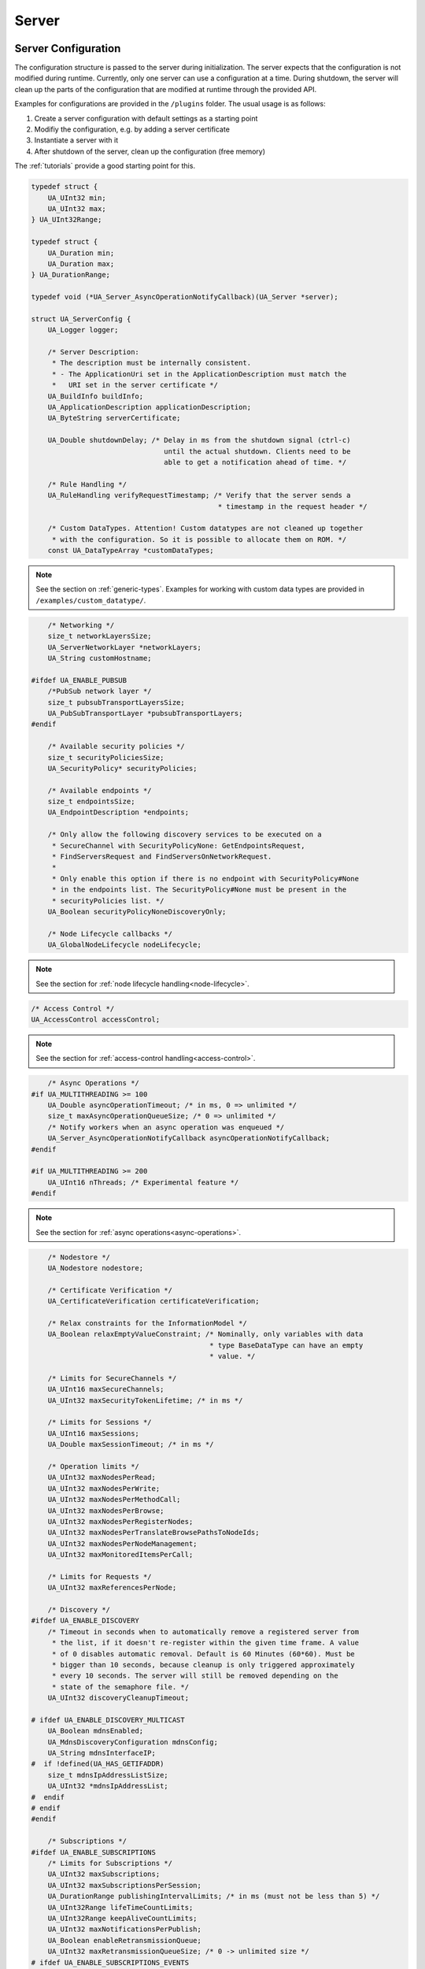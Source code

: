 .. _server:

Server
======

.. _server-configuration:

Server Configuration
--------------------

The configuration structure is passed to the server during initialization.
The server expects that the configuration is not modified during runtime.
Currently, only one server can use a configuration at a time. During
shutdown, the server will clean up the parts of the configuration that are
modified at runtime through the provided API.

Examples for configurations are provided in the ``/plugins`` folder.
The usual usage is as follows:

1. Create a server configuration with default settings as a starting point
2. Modifiy the configuration, e.g. by adding a server certificate
3. Instantiate a server with it
4. After shutdown of the server, clean up the configuration (free memory)

The :ref:`tutorials` provide a good starting point for this.

.. code-block:: c

   
   typedef struct {
       UA_UInt32 min;
       UA_UInt32 max;
   } UA_UInt32Range;
   
   typedef struct {
       UA_Duration min;
       UA_Duration max;
   } UA_DurationRange;
   
   typedef void (*UA_Server_AsyncOperationNotifyCallback)(UA_Server *server);
   
   struct UA_ServerConfig {
       UA_Logger logger;
   
       /* Server Description:
        * The description must be internally consistent.
        * - The ApplicationUri set in the ApplicationDescription must match the
        *   URI set in the server certificate */
       UA_BuildInfo buildInfo;
       UA_ApplicationDescription applicationDescription;
       UA_ByteString serverCertificate;
   
       UA_Double shutdownDelay; /* Delay in ms from the shutdown signal (ctrl-c)
                                   until the actual shutdown. Clients need to be
                                   able to get a notification ahead of time. */
   
       /* Rule Handling */
       UA_RuleHandling verifyRequestTimestamp; /* Verify that the server sends a
                                                * timestamp in the request header */
   
       /* Custom DataTypes. Attention! Custom datatypes are not cleaned up together
        * with the configuration. So it is possible to allocate them on ROM. */
       const UA_DataTypeArray *customDataTypes;
   
.. note:: See the section on :ref:`generic-types`. Examples for working
   with custom data types are provided in
   ``/examples/custom_datatype/``.

.. code-block:: c

   
       /* Networking */
       size_t networkLayersSize;
       UA_ServerNetworkLayer *networkLayers;
       UA_String customHostname;
   
   #ifdef UA_ENABLE_PUBSUB
       /*PubSub network layer */
       size_t pubsubTransportLayersSize;
       UA_PubSubTransportLayer *pubsubTransportLayers;
   #endif
   
       /* Available security policies */
       size_t securityPoliciesSize;
       UA_SecurityPolicy* securityPolicies;
   
       /* Available endpoints */
       size_t endpointsSize;
       UA_EndpointDescription *endpoints;
   
       /* Only allow the following discovery services to be executed on a
        * SecureChannel with SecurityPolicyNone: GetEndpointsRequest,
        * FindServersRequest and FindServersOnNetworkRequest.
        *
        * Only enable this option if there is no endpoint with SecurityPolicy#None
        * in the endpoints list. The SecurityPolicy#None must be present in the
        * securityPolicies list. */
       UA_Boolean securityPolicyNoneDiscoveryOnly;
   
       /* Node Lifecycle callbacks */
       UA_GlobalNodeLifecycle nodeLifecycle;
   
.. note:: See the section for :ref:`node lifecycle
   handling<node-lifecycle>`.

.. code-block:: c

   
       /* Access Control */
       UA_AccessControl accessControl;
   
.. note:: See the section for :ref:`access-control
   handling<access-control>`.

.. code-block:: c

   
       /* Async Operations */
   #if UA_MULTITHREADING >= 100
       UA_Double asyncOperationTimeout; /* in ms, 0 => unlimited */
       size_t maxAsyncOperationQueueSize; /* 0 => unlimited */
       /* Notify workers when an async operation was enqueued */
       UA_Server_AsyncOperationNotifyCallback asyncOperationNotifyCallback;
   #endif
   
   #if UA_MULTITHREADING >= 200
       UA_UInt16 nThreads; /* Experimental feature */
   #endif
   
.. note:: See the section for :ref:`async
   operations<async-operations>`.

.. code-block:: c

   
       /* Nodestore */
       UA_Nodestore nodestore;
   
       /* Certificate Verification */
       UA_CertificateVerification certificateVerification;
   
       /* Relax constraints for the InformationModel */
       UA_Boolean relaxEmptyValueConstraint; /* Nominally, only variables with data
                                              * type BaseDataType can have an empty
                                              * value. */
   
       /* Limits for SecureChannels */
       UA_UInt16 maxSecureChannels;
       UA_UInt32 maxSecurityTokenLifetime; /* in ms */
   
       /* Limits for Sessions */
       UA_UInt16 maxSessions;
       UA_Double maxSessionTimeout; /* in ms */
   
       /* Operation limits */
       UA_UInt32 maxNodesPerRead;
       UA_UInt32 maxNodesPerWrite;
       UA_UInt32 maxNodesPerMethodCall;
       UA_UInt32 maxNodesPerBrowse;
       UA_UInt32 maxNodesPerRegisterNodes;
       UA_UInt32 maxNodesPerTranslateBrowsePathsToNodeIds;
       UA_UInt32 maxNodesPerNodeManagement;
       UA_UInt32 maxMonitoredItemsPerCall;
   
       /* Limits for Requests */
       UA_UInt32 maxReferencesPerNode;
   
       /* Discovery */
   #ifdef UA_ENABLE_DISCOVERY
       /* Timeout in seconds when to automatically remove a registered server from
        * the list, if it doesn't re-register within the given time frame. A value
        * of 0 disables automatic removal. Default is 60 Minutes (60*60). Must be
        * bigger than 10 seconds, because cleanup is only triggered approximately
        * every 10 seconds. The server will still be removed depending on the
        * state of the semaphore file. */
       UA_UInt32 discoveryCleanupTimeout;
   
   # ifdef UA_ENABLE_DISCOVERY_MULTICAST
       UA_Boolean mdnsEnabled;
       UA_MdnsDiscoveryConfiguration mdnsConfig;
       UA_String mdnsInterfaceIP;
   #  if !defined(UA_HAS_GETIFADDR)
       size_t mdnsIpAddressListSize;
       UA_UInt32 *mdnsIpAddressList;
   #  endif
   # endif
   #endif
   
       /* Subscriptions */
   #ifdef UA_ENABLE_SUBSCRIPTIONS
       /* Limits for Subscriptions */
       UA_UInt32 maxSubscriptions;
       UA_UInt32 maxSubscriptionsPerSession;
       UA_DurationRange publishingIntervalLimits; /* in ms (must not be less than 5) */
       UA_UInt32Range lifeTimeCountLimits;
       UA_UInt32Range keepAliveCountLimits;
       UA_UInt32 maxNotificationsPerPublish;
       UA_Boolean enableRetransmissionQueue;
       UA_UInt32 maxRetransmissionQueueSize; /* 0 -> unlimited size */
   # ifdef UA_ENABLE_SUBSCRIPTIONS_EVENTS
       UA_UInt32 maxEventsPerNode; /* 0 -> unlimited size */
   # endif
   
       /* Limits for MonitoredItems */
       UA_UInt32 maxMonitoredItems;
       UA_UInt32 maxMonitoredItemsPerSubscription;
       UA_DurationRange samplingIntervalLimits; /* in ms (must not be less than 5) */
       UA_UInt32Range queueSizeLimits; /* Negotiated with the client */
   
       /* Limits for PublishRequests */
       UA_UInt32 maxPublishReqPerSession;
   
       /* Register MonitoredItem in Userland
        *
        * @param server Allows the access to the server object
        * @param sessionId The session id, represented as an node id
        * @param sessionContext An optional pointer to user-defined data for the specific data source
        * @param nodeid Id of the node in question
        * @param nodeidContext An optional pointer to user-defined data, associated
        *        with the node in the nodestore. Note that, if the node has already been removed,
        *        this value contains a NULL pointer.
        * @param attributeId Identifies which attribute (value, data type etc.) is monitored
        * @param removed Determines if the MonitoredItem was removed or created. */
       void (*monitoredItemRegisterCallback)(UA_Server *server,
                                             const UA_NodeId *sessionId, void *sessionContext,
                                             const UA_NodeId *nodeId, void *nodeContext,
                                             UA_UInt32 attibuteId, UA_Boolean removed);
   #endif
   
       /* Historical Access */
   #ifdef UA_ENABLE_HISTORIZING
       UA_HistoryDatabase historyDatabase;
   
       UA_Boolean accessHistoryDataCapability;
       UA_UInt32  maxReturnDataValues; /* 0 -> unlimited size */
   
       UA_Boolean accessHistoryEventsCapability;
       UA_UInt32  maxReturnEventValues; /* 0 -> unlimited size */
   
       UA_Boolean insertDataCapability;
       UA_Boolean insertEventCapability;
       UA_Boolean insertAnnotationsCapability;
   
       UA_Boolean replaceDataCapability;
       UA_Boolean replaceEventCapability;
   
       UA_Boolean updateDataCapability;
       UA_Boolean updateEventCapability;
   
       UA_Boolean deleteRawCapability;
       UA_Boolean deleteEventCapability;
       UA_Boolean deleteAtTimeDataCapability;
   #endif
   };
   
   void
   UA_ServerConfig_clean(UA_ServerConfig *config);
   
   /* Set a custom hostname in server configuration */
   UA_DEPRECATED static UA_INLINE void 
   UA_ServerConfig_setCustomHostname(UA_ServerConfig *config,
                                     const UA_String customHostname) {
       UA_String_clear(&config->customHostname);
       UA_String_copy(&customHostname, &config->customHostname);
   }
.. _server-lifecycle:

Server Lifecycle
----------------

.. code-block:: c

   
   /* The method UA_Server_new is defined in server_config_default.h. So default
    * plugins outside of the core library (for logging, etc) are already available
    * during the initialization.
    *
    * UA_Server * UA_Server_new(void);
    */
   
   /* Creates a new server. Moves the config into the server with a shallow copy.
    * The config content is cleared together with the server. */
   UA_Server *
   UA_Server_newWithConfig(UA_ServerConfig *config);
   
   void UA_Server_delete(UA_Server *server);
   
   UA_ServerConfig *
   UA_Server_getConfig(UA_Server *server);
   
   /* Runs the main loop of the server. In each iteration, this calls into the
    * networklayers to see if messages have arrived.
    *
    * @param server The server object.
    * @param running The loop is run as long as *running is true.
    *        Otherwise, the server shuts down.
    * @return Returns the statuscode of the UA_Server_run_shutdown method */
   UA_StatusCode
   UA_Server_run(UA_Server *server, const volatile UA_Boolean *running);
   
   /* The prologue part of UA_Server_run (no need to use if you call
    * UA_Server_run) */
   UA_StatusCode
   UA_Server_run_startup(UA_Server *server);
   
   /* Executes a single iteration of the server's main loop.
    *
    * @param server The server object.
    * @param waitInternal Should we wait for messages in the networklayer?
    *        Otherwise, the timouts for the networklayers are set to zero.
    *        The default max wait time is 50millisec.
    * @return Returns how long we can wait until the next scheduled
    *         callback (in ms) */
   UA_UInt16
   UA_Server_run_iterate(UA_Server *server, UA_Boolean waitInternal);
   
   /* The epilogue part of UA_Server_run (no need to use if you call
    * UA_Server_run) */
   UA_StatusCode
   UA_Server_run_shutdown(UA_Server *server);
   
Timed Callbacks
---------------

.. code-block:: c

   typedef void (*UA_ServerCallback)(UA_Server *server, void *data);
   
   /* Add a callback for execution at a specified time. If the indicated time lies
    * in the past, then the callback is executed at the next iteration of the
    * server's main loop.
    *
    * @param server The server object.
    * @param callback The callback that shall be added.
    * @param data Data that is forwarded to the callback.
    * @param date The timestamp for the execution time.
    * @param callbackId Set to the identifier of the repeated callback . This can
    *        be used to cancel the callback later on. If the pointer is null, the
    *        identifier is not set.
    * @return Upon success, UA_STATUSCODE_GOOD is returned. An error code
    *         otherwise. */
   UA_StatusCode UA_THREADSAFE
   UA_Server_addTimedCallback(UA_Server *server, UA_ServerCallback callback,
                              void *data, UA_DateTime date, UA_UInt64 *callbackId);
   
   /* Add a callback for cyclic repetition to the server.
    *
    * @param server The server object.
    * @param callback The callback that shall be added.
    * @param data Data that is forwarded to the callback.
    * @param interval_ms The callback shall be repeatedly executed with the given
    *        interval (in ms). The interval must be positive. The first execution
    *        occurs at now() + interval at the latest.
    * @param callbackId Set to the identifier of the repeated callback . This can
    *        be used to cancel the callback later on. If the pointer is null, the
    *        identifier is not set.
    * @return Upon success, UA_STATUSCODE_GOOD is returned. An error code
    *         otherwise. */
   UA_StatusCode UA_THREADSAFE
   UA_Server_addRepeatedCallback(UA_Server *server, UA_ServerCallback callback,
                                 void *data, UA_Double interval_ms, UA_UInt64 *callbackId);
   
   UA_StatusCode UA_THREADSAFE
   UA_Server_changeRepeatedCallbackInterval(UA_Server *server, UA_UInt64 callbackId,
                                            UA_Double interval_ms);
   
   /* Remove a repeated callback. Does nothing if the callback is not found.
    *
    * @param server The server object.
    * @param callbackId The id of the callback */
   void UA_THREADSAFE
   UA_Server_removeCallback(UA_Server *server, UA_UInt64 callbackId);
   
   #define UA_Server_removeRepeatedCallback(server, callbackId) \
       UA_Server_removeCallback(server, callbackId);
   
Reading and Writing Node Attributes
-----------------------------------
The functions for reading and writing node attributes call the regular read
and write service in the background that are also used over the network.

The following attributes cannot be read, since the local "admin" user always
has full rights.

- UserWriteMask
- UserAccessLevel
- UserExecutable

.. code-block:: c

   /* Read an attribute of a node. The specialized functions below provide a more
    * concise syntax.
    *
    * @param server The server object.
    * @param item ReadValueIds contain the NodeId of the target node, the id of the
    *             attribute to read and (optionally) an index range to read parts
    *             of an array only. See the section on NumericRange for the format
    *             used for array ranges.
    * @param timestamps Which timestamps to return for the attribute.
    * @return Returns a DataValue that contains either an error code, or a variant
    *         with the attribute value and the timestamps. */
   UA_DataValue UA_THREADSAFE
   UA_Server_read(UA_Server *server, const UA_ReadValueId *item,
                  UA_TimestampsToReturn timestamps);
   
   /* Don't use this function. There are typed versions for every supported
    * attribute. */
   UA_StatusCode UA_THREADSAFE
   __UA_Server_read(UA_Server *server, const UA_NodeId *nodeId,
                    UA_AttributeId attributeId, void *v);
   
   static UA_INLINE UA_THREADSAFE UA_StatusCode
   UA_Server_readNodeId(UA_Server *server, const UA_NodeId nodeId,
                        UA_NodeId *outNodeId) {
       return __UA_Server_read(server, &nodeId, UA_ATTRIBUTEID_NODEID, outNodeId);
   }
   
   static UA_INLINE UA_THREADSAFE UA_StatusCode
   UA_Server_readNodeClass(UA_Server *server, const UA_NodeId nodeId,
                           UA_NodeClass *outNodeClass) {
       return __UA_Server_read(server, &nodeId, UA_ATTRIBUTEID_NODECLASS,
                               outNodeClass);
   }
   
   static UA_INLINE UA_THREADSAFE UA_StatusCode
   UA_Server_readBrowseName(UA_Server *server, const UA_NodeId nodeId,
                            UA_QualifiedName *outBrowseName) {
       return __UA_Server_read(server, &nodeId, UA_ATTRIBUTEID_BROWSENAME,
                               outBrowseName);
   }
   
   static UA_INLINE UA_THREADSAFE UA_StatusCode
   UA_Server_readDisplayName(UA_Server *server, const UA_NodeId nodeId,
                             UA_LocalizedText *outDisplayName) {
       return __UA_Server_read(server, &nodeId, UA_ATTRIBUTEID_DISPLAYNAME,
                               outDisplayName);
   }
   
   static UA_INLINE UA_THREADSAFE UA_StatusCode
   UA_Server_readDescription(UA_Server *server, const UA_NodeId nodeId,
                             UA_LocalizedText *outDescription) {
       return __UA_Server_read(server, &nodeId, UA_ATTRIBUTEID_DESCRIPTION,
                               outDescription);
   }
   
   static UA_INLINE UA_THREADSAFE UA_StatusCode
   UA_Server_readWriteMask(UA_Server *server, const UA_NodeId nodeId,
                           UA_UInt32 *outWriteMask) {
       return __UA_Server_read(server, &nodeId, UA_ATTRIBUTEID_WRITEMASK,
                               outWriteMask);
   }
   
   static UA_INLINE UA_THREADSAFE UA_StatusCode
   UA_Server_readIsAbstract(UA_Server *server, const UA_NodeId nodeId,
                            UA_Boolean *outIsAbstract) {
       return __UA_Server_read(server, &nodeId, UA_ATTRIBUTEID_ISABSTRACT,
                               outIsAbstract);
   }
   
   static UA_INLINE UA_THREADSAFE UA_StatusCode
   UA_Server_readSymmetric(UA_Server *server, const UA_NodeId nodeId,
                           UA_Boolean *outSymmetric) {
       return __UA_Server_read(server, &nodeId, UA_ATTRIBUTEID_SYMMETRIC,
                               outSymmetric);
   }
   
   static UA_INLINE UA_THREADSAFE UA_StatusCode
   UA_Server_readInverseName(UA_Server *server, const UA_NodeId nodeId,
                             UA_LocalizedText *outInverseName) {
       return __UA_Server_read(server, &nodeId, UA_ATTRIBUTEID_INVERSENAME,
                               outInverseName);
   }
   
   static UA_INLINE UA_THREADSAFE UA_StatusCode
   UA_Server_readContainsNoLoops(UA_Server *server, const UA_NodeId nodeId,
                                 UA_Boolean *outContainsNoLoops) {
       return __UA_Server_read(server, &nodeId, UA_ATTRIBUTEID_CONTAINSNOLOOPS,
                               outContainsNoLoops);
   }
   
   static UA_INLINE UA_THREADSAFE UA_StatusCode
   UA_Server_readEventNotifier(UA_Server *server, const UA_NodeId nodeId,
                               UA_Byte *outEventNotifier) {
       return __UA_Server_read(server, &nodeId, UA_ATTRIBUTEID_EVENTNOTIFIER,
                               outEventNotifier);
   }
   
   static UA_INLINE UA_THREADSAFE UA_StatusCode
   UA_Server_readValue(UA_Server *server, const UA_NodeId nodeId,
                       UA_Variant *outValue) {
       return __UA_Server_read(server, &nodeId, UA_ATTRIBUTEID_VALUE, outValue);
   }
   
   static UA_INLINE UA_THREADSAFE UA_StatusCode
   UA_Server_readDataType(UA_Server *server, const UA_NodeId nodeId,
                          UA_NodeId *outDataType) {
       return __UA_Server_read(server, &nodeId, UA_ATTRIBUTEID_DATATYPE,
                               outDataType);
   }
   
   static UA_INLINE UA_THREADSAFE UA_StatusCode
   UA_Server_readValueRank(UA_Server *server, const UA_NodeId nodeId,
                           UA_Int32 *outValueRank) {
       return __UA_Server_read(server, &nodeId, UA_ATTRIBUTEID_VALUERANK,
                               outValueRank);
   }
   
   /* Returns a variant with an int32 array */
   static UA_INLINE UA_THREADSAFE UA_StatusCode
   UA_Server_readArrayDimensions(UA_Server *server, const UA_NodeId nodeId,
                                 UA_Variant *outArrayDimensions) {
       return __UA_Server_read(server, &nodeId, UA_ATTRIBUTEID_ARRAYDIMENSIONS,
                               outArrayDimensions);
   }
   
   static UA_INLINE UA_THREADSAFE UA_StatusCode
   UA_Server_readAccessLevel(UA_Server *server, const UA_NodeId nodeId,
                             UA_Byte *outAccessLevel) {
       return __UA_Server_read(server, &nodeId, UA_ATTRIBUTEID_ACCESSLEVEL,
                               outAccessLevel);
   }
   
   static UA_INLINE UA_THREADSAFE UA_StatusCode
   UA_Server_readMinimumSamplingInterval(UA_Server *server, const UA_NodeId nodeId,
                                         UA_Double *outMinimumSamplingInterval) {
       return __UA_Server_read(server, &nodeId,
                               UA_ATTRIBUTEID_MINIMUMSAMPLINGINTERVAL,
                               outMinimumSamplingInterval);
   }
   
   static UA_INLINE UA_THREADSAFE UA_StatusCode
   UA_Server_readHistorizing(UA_Server *server, const UA_NodeId nodeId,
                             UA_Boolean *outHistorizing) {
       return __UA_Server_read(server, &nodeId, UA_ATTRIBUTEID_HISTORIZING,
                               outHistorizing);
   }
   
   static UA_INLINE UA_THREADSAFE UA_StatusCode
   UA_Server_readExecutable(UA_Server *server, const UA_NodeId nodeId,
                            UA_Boolean *outExecutable) {
       return __UA_Server_read(server, &nodeId, UA_ATTRIBUTEID_EXECUTABLE,
                               outExecutable);
   }
   
The following node attributes cannot be changed once a node has been created:

- NodeClass
- NodeId
- Symmetric
- ContainsNoLoops

The following attributes cannot be written from the server, as they are
specific to the different users and set by the access control callback:

- UserWriteMask
- UserAccessLevel
- UserExecutable

.. code-block:: c

   
   /* Overwrite an attribute of a node. The specialized functions below provide a
    * more concise syntax.
    *
    * @param server The server object.
    * @param value WriteValues contain the NodeId of the target node, the id of the
    *              attribute to overwritten, the actual value and (optionally) an
    *              index range to replace parts of an array only. of an array only.
    *              See the section on NumericRange for the format used for array
    *              ranges.
    * @return Returns a status code. */
   UA_StatusCode UA_THREADSAFE
   UA_Server_write(UA_Server *server, const UA_WriteValue *value);
   
   /* Don't use this function. There are typed versions with no additional
    * overhead. */
   UA_StatusCode UA_THREADSAFE
   __UA_Server_write(UA_Server *server, const UA_NodeId *nodeId,
                     const UA_AttributeId attributeId,
                     const UA_DataType *attr_type, const void *attr);
   
   static UA_INLINE UA_THREADSAFE UA_StatusCode
   UA_Server_writeBrowseName(UA_Server *server, const UA_NodeId nodeId,
                             const UA_QualifiedName browseName) {
       return __UA_Server_write(server, &nodeId, UA_ATTRIBUTEID_BROWSENAME,
                                &UA_TYPES[UA_TYPES_QUALIFIEDNAME], &browseName);
   }
   
   static UA_INLINE UA_THREADSAFE UA_StatusCode
   UA_Server_writeDisplayName(UA_Server *server, const UA_NodeId nodeId,
                              const UA_LocalizedText displayName) {
       return __UA_Server_write(server, &nodeId, UA_ATTRIBUTEID_DISPLAYNAME,
                                &UA_TYPES[UA_TYPES_LOCALIZEDTEXT], &displayName);
   }
   
   static UA_INLINE UA_THREADSAFE UA_StatusCode
   UA_Server_writeDescription(UA_Server *server, const UA_NodeId nodeId,
                              const UA_LocalizedText description) {
       return __UA_Server_write(server, &nodeId, UA_ATTRIBUTEID_DESCRIPTION,
                                &UA_TYPES[UA_TYPES_LOCALIZEDTEXT], &description);
   }
   
   static UA_INLINE UA_THREADSAFE UA_StatusCode
   UA_Server_writeWriteMask(UA_Server *server, const UA_NodeId nodeId,
                            const UA_UInt32 writeMask) {
       return __UA_Server_write(server, &nodeId, UA_ATTRIBUTEID_WRITEMASK,
                                &UA_TYPES[UA_TYPES_UINT32], &writeMask);
   }
   
   static UA_INLINE UA_THREADSAFE UA_StatusCode
   UA_Server_writeIsAbstract(UA_Server *server, const UA_NodeId nodeId,
                             const UA_Boolean isAbstract) {
       return __UA_Server_write(server, &nodeId, UA_ATTRIBUTEID_ISABSTRACT,
                                &UA_TYPES[UA_TYPES_BOOLEAN], &isAbstract);
   }
   
   static UA_INLINE UA_THREADSAFE UA_StatusCode
   UA_Server_writeInverseName(UA_Server *server, const UA_NodeId nodeId,
                              const UA_LocalizedText inverseName) {
       return __UA_Server_write(server, &nodeId, UA_ATTRIBUTEID_INVERSENAME,
                                &UA_TYPES[UA_TYPES_LOCALIZEDTEXT], &inverseName);
   }
   
   static UA_INLINE UA_THREADSAFE UA_StatusCode
   UA_Server_writeEventNotifier(UA_Server *server, const UA_NodeId nodeId,
                                const UA_Byte eventNotifier) {
       return __UA_Server_write(server, &nodeId, UA_ATTRIBUTEID_EVENTNOTIFIER,
                                &UA_TYPES[UA_TYPES_BYTE], &eventNotifier);
   }
   
Writes an UA_Variant to a variable/variableType node.
StatusCode is set to UA_STATUSCODE_GOOD, sourceTimestamp and
serverTimestamp are set to UA_DateTime_now()

.. code-block:: c

   static UA_INLINE UA_THREADSAFE UA_StatusCode
   UA_Server_writeValue(UA_Server *server, const UA_NodeId nodeId,
                        const UA_Variant value) {
       return __UA_Server_write(server, &nodeId, UA_ATTRIBUTEID_VALUE,
                                &UA_TYPES[UA_TYPES_VARIANT], &value);
   }
   
Writes an UA_DataValue to a variable/variableType node.
In contrast to UA_Server_writeValue, this functions can also write
sourceTimestamp, serverTimestamp and statusCode.

.. code-block:: c

   static UA_INLINE UA_THREADSAFE UA_StatusCode
   UA_Server_writeDataValue(UA_Server *server, const UA_NodeId nodeId,
                        const UA_DataValue value) {
       return __UA_Server_write(server, &nodeId, UA_ATTRIBUTEID_VALUE,
                                &UA_TYPES[UA_TYPES_DATAVALUE], &value);
   }
   
   static UA_INLINE UA_THREADSAFE UA_StatusCode
   UA_Server_writeDataType(UA_Server *server, const UA_NodeId nodeId,
                           const UA_NodeId dataType) {
       return __UA_Server_write(server, &nodeId, UA_ATTRIBUTEID_DATATYPE,
                                &UA_TYPES[UA_TYPES_NODEID], &dataType);
   }
   
   static UA_INLINE UA_THREADSAFE UA_StatusCode
   UA_Server_writeValueRank(UA_Server *server, const UA_NodeId nodeId,
                            const UA_Int32 valueRank) {
       return __UA_Server_write(server, &nodeId, UA_ATTRIBUTEID_VALUERANK,
                                &UA_TYPES[UA_TYPES_INT32], &valueRank);
   }
   
   static UA_INLINE UA_THREADSAFE UA_StatusCode
   UA_Server_writeArrayDimensions(UA_Server *server, const UA_NodeId nodeId,
                                  const UA_Variant arrayDimensions) {
       return __UA_Server_write(server, &nodeId, UA_ATTRIBUTEID_ARRAYDIMENSIONS,
                                &UA_TYPES[UA_TYPES_VARIANT], &arrayDimensions);
   }
   
   static UA_INLINE UA_THREADSAFE UA_StatusCode
   UA_Server_writeAccessLevel(UA_Server *server, const UA_NodeId nodeId,
                              const UA_Byte accessLevel) {
       return __UA_Server_write(server, &nodeId, UA_ATTRIBUTEID_ACCESSLEVEL,
                                &UA_TYPES[UA_TYPES_BYTE], &accessLevel);
   }
   
   static UA_INLINE UA_THREADSAFE UA_StatusCode
   UA_Server_writeMinimumSamplingInterval(UA_Server *server, const UA_NodeId nodeId,
                                          const UA_Double miniumSamplingInterval) {
       return __UA_Server_write(server, &nodeId,
                                UA_ATTRIBUTEID_MINIMUMSAMPLINGINTERVAL,
                                &UA_TYPES[UA_TYPES_DOUBLE],
                                &miniumSamplingInterval);
   }
   
   static UA_INLINE UA_THREADSAFE UA_StatusCode
   UA_Server_writeHistorizing(UA_Server *server, const UA_NodeId nodeId,
                             const UA_Boolean historizing) {
       return __UA_Server_write(server, &nodeId,
                                UA_ATTRIBUTEID_HISTORIZING,
                                &UA_TYPES[UA_TYPES_BOOLEAN],
                                &historizing);
   }
   
   static UA_INLINE UA_THREADSAFE UA_StatusCode
   UA_Server_writeExecutable(UA_Server *server, const UA_NodeId nodeId,
                             const UA_Boolean executable) {
       return __UA_Server_write(server, &nodeId, UA_ATTRIBUTEID_EXECUTABLE,
                                &UA_TYPES[UA_TYPES_BOOLEAN], &executable); }
   
Browsing
--------

.. code-block:: c

   
   /* Browse the references of a particular node. See the definition of
    * BrowseDescription structure for details. */
   UA_BrowseResult UA_THREADSAFE
   UA_Server_browse(UA_Server *server, UA_UInt32 maxReferences,
                    const UA_BrowseDescription *bd);
   
   UA_BrowseResult UA_THREADSAFE
   UA_Server_browseNext(UA_Server *server, UA_Boolean releaseContinuationPoint,
                        const UA_ByteString *continuationPoint);
   
   /* Non-standard version of the Browse service that recurses into child nodes.
    *
    * Possible loops (that can occur for non-hierarchical references) are handled
    * internally. Every node is added at most once to the results array.
    *
    * Nodes are only added if they match the NodeClassMask in the
    * BrowseDescription. However, child nodes are still recursed into if the
    * NodeClass does not match. So it is possible, for example, to get all
    * VariableNodes below a certain ObjectNode, with additional objects in the
    * hierarchy below. */
   UA_StatusCode UA_THREADSAFE
   UA_Server_browseRecursive(UA_Server *server, const UA_BrowseDescription *bd,
                             size_t *resultsSize, UA_ExpandedNodeId **results);
   
   UA_BrowsePathResult UA_THREADSAFE
   UA_Server_translateBrowsePathToNodeIds(UA_Server *server,
                                          const UA_BrowsePath *browsePath);
   
   /* A simplified TranslateBrowsePathsToNodeIds based on the
    * SimpleAttributeOperand type (Part 4, 7.4.4.5).
    *
    * This specifies a relative path using a list of BrowseNames instead of the
    * RelativePath structure. The list of BrowseNames is equivalent to a
    * RelativePath that specifies forward references which are subtypes of the
    * HierarchicalReferences ReferenceType. All Nodes followed by the browsePath
    * shall be of the NodeClass Object or Variable. */
   UA_BrowsePathResult UA_THREADSAFE
   UA_Server_browseSimplifiedBrowsePath(UA_Server *server, const UA_NodeId origin,
                                        size_t browsePathSize,
                                        const UA_QualifiedName *browsePath);
   
   #ifndef HAVE_NODEITER_CALLBACK
   #define HAVE_NODEITER_CALLBACK
   /* Iterate over all nodes referenced by parentNodeId by calling the callback
    * function for each child node (in ifdef because GCC/CLANG handle include order
    * differently) */
   typedef UA_StatusCode
   (*UA_NodeIteratorCallback)(UA_NodeId childId, UA_Boolean isInverse,
                              UA_NodeId referenceTypeId, void *handle);
   #endif
   
   UA_StatusCode UA_THREADSAFE
   UA_Server_forEachChildNodeCall(UA_Server *server, UA_NodeId parentNodeId,
                                  UA_NodeIteratorCallback callback, void *handle);
   
   #ifdef UA_ENABLE_DISCOVERY
   
Discovery
---------

.. code-block:: c

   /* Register the given server instance at the discovery server.
    * This should be called periodically.
    * The semaphoreFilePath is optional. If the given file is deleted,
    * the server will automatically be unregistered. This could be
    * for example a pid file which is deleted if the server crashes.
    *
    * When the server shuts down you need to call unregister.
    *
    * @param server
    * @param client the client which is used to call the RegisterServer. It must
    *        already be connected to the correct endpoint
    * @param semaphoreFilePath optional parameter pointing to semaphore file. */
   UA_StatusCode UA_THREADSAFE
   UA_Server_register_discovery(UA_Server *server, struct UA_Client *client,
                                const char* semaphoreFilePath);
   
   /* Unregister the given server instance from the discovery server.
    * This should only be called when the server is shutting down.
    * @param server
    * @param client the client which is used to call the RegisterServer. It must
    *        already be connected to the correct endpoint */
   UA_StatusCode UA_THREADSAFE
   UA_Server_unregister_discovery(UA_Server *server, struct UA_Client *client);
   
    /* Adds a periodic callback to register the server with the LDS (local
     * discovery server) periodically. The interval between each register call is
     * given as second parameter. It should be 10 minutes by default (=
     * 10*60*1000).
     *
     * The delayFirstRegisterMs parameter indicates the delay for the first
     * register call. If it is 0, the first register call will be after intervalMs
     * milliseconds, otherwise the server's first register will be after
     * delayFirstRegisterMs.
     *
     * When you manually unregister the server, you also need to cancel the
     * periodic callback, otherwise it will be automatically be registered again.
     *
     * If you call this method multiple times for the same discoveryServerUrl, the
     * older periodic callback will be removed.
     *
     * @param server
     * @param client the client which is used to call the RegisterServer. It must
     *         not yet be connected and will be connected for every register call
     *         to the given discoveryServerUrl.
     * @param discoveryServerUrl where this server should register itself. The
     *        string will be copied internally. Therefore you can free it after
     *        calling this method.
     * @param intervalMs
     * @param delayFirstRegisterMs
     * @param periodicCallbackId */
   UA_StatusCode UA_THREADSAFE
   UA_Server_addPeriodicServerRegisterCallback(UA_Server *server, struct UA_Client *client,
                                               const char* discoveryServerUrl,
                                               UA_Double intervalMs,
                                               UA_Double delayFirstRegisterMs,
                                               UA_UInt64 *periodicCallbackId);
   
   /* Callback for RegisterServer. Data is passed from the register call */
   typedef void (*UA_Server_registerServerCallback)(const UA_RegisteredServer *registeredServer,
                                                    void* data);
   
   /* Set the callback which is called if another server registeres or unregisters
    * with this instance. This callback is called every time the server gets a register
    * call. This especially means that for every periodic server register the callback will
    * be called.
    *
    * @param server
    * @param cb the callback
    * @param data data passed to the callback
    * @return UA_STATUSCODE_SUCCESS on success */
   void UA_THREADSAFE
   UA_Server_setRegisterServerCallback(UA_Server *server, UA_Server_registerServerCallback cb,
                                       void* data);
   
   #ifdef UA_ENABLE_DISCOVERY_MULTICAST
   
   /* Callback for server detected through mDNS. Data is passed from the register
    * call
    *
    * @param isServerAnnounce indicates if the server has just been detected. If
    *        set to false, this means the server is shutting down.
    * @param isTxtReceived indicates if we already received the corresponding TXT
    *        record with the path and caps data */
   typedef void (*UA_Server_serverOnNetworkCallback)(const UA_ServerOnNetwork *serverOnNetwork,
                                                     UA_Boolean isServerAnnounce,
                                                     UA_Boolean isTxtReceived, void* data);
   
   /* Set the callback which is called if another server is found through mDNS or
    * deleted. It will be called for any mDNS message from the remote server, thus
    * it may be called multiple times for the same instance. Also the SRV and TXT
    * records may arrive later, therefore for the first call the server
    * capabilities may not be set yet. If called multiple times, previous data will
    * be overwritten.
    *
    * @param server
    * @param cb the callback
    * @param data data passed to the callback
    * @return UA_STATUSCODE_SUCCESS on success */
   void UA_THREADSAFE
   UA_Server_setServerOnNetworkCallback(UA_Server *server,
                                        UA_Server_serverOnNetworkCallback cb,
                                        void* data);
   
   #endif /* UA_ENABLE_DISCOVERY_MULTICAST */
   
   #endif /* UA_ENABLE_DISCOVERY */
   
Information Model Callbacks
---------------------------

There are three places where a callback from an information model to
user-defined code can happen.

- Custom node constructors and destructors
- Linking VariableNodes with an external data source
- MethodNode callbacks

.. code-block:: c

   
   void
   UA_Server_setAdminSessionContext(UA_Server *server,
                                    void *context);
   
   UA_StatusCode UA_THREADSAFE
   UA_Server_setNodeTypeLifecycle(UA_Server *server, UA_NodeId nodeId,
                                  UA_NodeTypeLifecycle lifecycle);
   
   UA_StatusCode UA_THREADSAFE
   UA_Server_getNodeContext(UA_Server *server, UA_NodeId nodeId,
                            void **nodeContext);
   
   /* Careful! The user has to ensure that the destructor callbacks still work. */
   UA_StatusCode UA_THREADSAFE
   UA_Server_setNodeContext(UA_Server *server, UA_NodeId nodeId,
                            void *nodeContext);
   
.. _datasource:

Data Source Callback
^^^^^^^^^^^^^^^^^^^^

The server has a unique way of dealing with the content of variables. Instead
of storing a variant attached to the variable node, the node can point to a
function with a local data provider. Whenever the value attribute is read,
the function will be called and asked to provide a UA_DataValue return value
that contains the value content and additional timestamps.

It is expected that the read callback is implemented. The write callback can
be set to a null-pointer.

.. code-block:: c

   
   UA_StatusCode UA_THREADSAFE
   UA_Server_setVariableNode_dataSource(UA_Server *server, const UA_NodeId nodeId,
                                        const UA_DataSource dataSource);
   
   UA_StatusCode UA_THREADSAFE
   UA_Server_setVariableNode_valueCallback(UA_Server *server,
                                           const UA_NodeId nodeId,
                                           const UA_ValueCallback callback);
   
   UA_StatusCode UA_THREADSAFE
   UA_Server_setVariableNode_valueBackend(UA_Server *server,
                                          const UA_NodeId nodeId,
                                          const UA_ValueBackend valueBackend);
   
.. _local-monitoreditems:

Local MonitoredItems
^^^^^^^^^^^^^^^^^^^^

MonitoredItems are used with the Subscription mechanism of OPC UA to
transported notifications for data changes and events. MonitoredItems can
also be registered locally. Notifications are then forwarded to a
user-defined callback instead of a remote client.

.. code-block:: c

   
   #ifdef UA_ENABLE_SUBSCRIPTIONS
   
   typedef void (*UA_Server_DataChangeNotificationCallback)
       (UA_Server *server, UA_UInt32 monitoredItemId, void *monitoredItemContext,
        const UA_NodeId *nodeId, void *nodeContext, UA_UInt32 attributeId,
        const UA_DataValue *value);
   
   typedef void (*UA_Server_EventNotificationCallback)
       (UA_Server *server, UA_UInt32 monId, void *monContext,
        size_t nEventFields, const UA_Variant *eventFields);
   
   /* Create a local MonitoredItem with a sampling interval that detects data
    * changes.
    *
    * @param server The server executing the MonitoredItem
    * @timestampsToReturn Shall timestamps be added to the value for the callback?
    * @item The parameters of the new MonitoredItem. Note that the attribute of the
    *       ReadValueId (the node that is monitored) can not be
    *       ``UA_ATTRIBUTEID_EVENTNOTIFIER``. A different callback type needs to be
    *       registered for event notifications.
    * @monitoredItemContext A pointer that is forwarded with the callback
    * @callback The callback that is executed on detected data changes
    *
    * @return Returns a description of the created MonitoredItem. The structure
    * also contains a StatusCode (in case of an error) and the identifier of the
    * new MonitoredItem. */
   UA_MonitoredItemCreateResult UA_THREADSAFE
   UA_Server_createDataChangeMonitoredItem(UA_Server *server,
             UA_TimestampsToReturn timestampsToReturn,
             const UA_MonitoredItemCreateRequest item,
             void *monitoredItemContext,
             UA_Server_DataChangeNotificationCallback callback);
   
   /* UA_MonitoredItemCreateResult */
   /* UA_Server_createEventMonitoredItem(UA_Server *server, */
   /*           UA_TimestampsToReturn timestampsToReturn, */
   /*           const UA_MonitoredItemCreateRequest item, void *context, */
   /*           UA_Server_EventNotificationCallback callback); */
   
   UA_StatusCode UA_THREADSAFE
   UA_Server_deleteMonitoredItem(UA_Server *server, UA_UInt32 monitoredItemId);
   
   #endif
   
Method Callbacks
^^^^^^^^^^^^^^^^
Method callbacks are set to `NULL` (not executable) when a method node is
added over the network. In theory, it is possible to add a callback via
``UA_Server_setMethodNode_callback`` within the global constructor when
adding methods over the network is really wanted. See the Section
:ref:`object-interaction` for calling methods on an object.

.. code-block:: c

   
   #ifdef UA_ENABLE_METHODCALLS
   UA_StatusCode UA_THREADSAFE
   UA_Server_setMethodNode_callback(UA_Server *server,
                                    const UA_NodeId methodNodeId,
                                    UA_MethodCallback methodCallback);
   #endif
   
.. _object-interaction:

Interacting with Objects
------------------------
Objects in the information model are represented as ObjectNodes. Some
convenience functions are provided to simplify the interaction with objects.

.. code-block:: c

   
   /* Write an object property. The property is represented as a VariableNode with
    * a ``HasProperty`` reference from the ObjectNode. The VariableNode is
    * identified by its BrowseName. Writing the property sets the value attribute
    * of the VariableNode.
    *
    * @param server The server object
    * @param objectId The identifier of the object (node)
    * @param propertyName The name of the property
    * @param value The value to be set for the event attribute
    * @return The StatusCode for setting the event attribute */
   UA_StatusCode UA_THREADSAFE
   UA_Server_writeObjectProperty(UA_Server *server, const UA_NodeId objectId,
                                 const UA_QualifiedName propertyName,
                                 const UA_Variant value);
   
   /* Directly point to the scalar value instead of a variant */
   UA_StatusCode UA_THREADSAFE
   UA_Server_writeObjectProperty_scalar(UA_Server *server, const UA_NodeId objectId,
                                        const UA_QualifiedName propertyName,
                                        const void *value, const UA_DataType *type);
   
   /* Read an object property.
    *
    * @param server The server object
    * @param objectId The identifier of the object (node)
    * @param propertyName The name of the property
    * @param value Contains the property value after reading. Must not be NULL.
    * @return The StatusCode for setting the event attribute */
   UA_StatusCode UA_THREADSAFE
   UA_Server_readObjectProperty(UA_Server *server, const UA_NodeId objectId,
                                const UA_QualifiedName propertyName,
                                UA_Variant *value);
   
   #ifdef UA_ENABLE_METHODCALLS
   UA_CallMethodResult UA_THREADSAFE
   UA_Server_call(UA_Server *server, const UA_CallMethodRequest *request);
   #endif
   
.. _addnodes:

Node Addition and Deletion
--------------------------
When creating dynamic node instances at runtime, chances are that you will
not care about the specific NodeId of the new node, as long as you can
reference it later. When passing numeric NodeIds with a numeric identifier 0,
the stack evaluates this as "select a random unassigned numeric NodeId in
that namespace". To find out which NodeId was actually assigned to the new
node, you may pass a pointer `outNewNodeId`, which will (after a successful
node insertion) contain the nodeId of the new node. You may also pass a
``NULL`` pointer if this result is not needed.

See the Section :ref:`node-lifecycle` on constructors and on attaching
user-defined data to nodes.

The methods for node addition and deletion take mostly const arguments that
are not modified. When creating a node, a deep copy of the node identifier,
node attributes, etc. is created. Therefore, it is possible to call for
example ``UA_Server_addVariablenode`` with a value attribute (a
:ref:`variant`) pointing to a memory location on the stack. If you need
changes to a variable value to manifest at a specific memory location, please
use a :ref:`datasource` or a :ref:`value-callback`.

.. code-block:: c

   
   /* Protect against redundant definitions for server/client */
   #ifndef UA_DEFAULT_ATTRIBUTES_DEFINED
   #define UA_DEFAULT_ATTRIBUTES_DEFINED
   /* The default for variables is "BaseDataType" for the datatype, -2 for the
    * valuerank and a read-accesslevel. */
   extern const UA_VariableAttributes UA_VariableAttributes_default;
   extern const UA_VariableTypeAttributes UA_VariableTypeAttributes_default;
   /* Methods are executable by default */
   extern const UA_MethodAttributes UA_MethodAttributes_default;
   /* The remaining attribute definitions are currently all zeroed out */
   extern const UA_ObjectAttributes UA_ObjectAttributes_default;
   extern const UA_ObjectTypeAttributes UA_ObjectTypeAttributes_default;
   extern const UA_ReferenceTypeAttributes UA_ReferenceTypeAttributes_default;
   extern const UA_DataTypeAttributes UA_DataTypeAttributes_default;
   extern const UA_ViewAttributes UA_ViewAttributes_default;
   #endif
   
   /* Don't use this function. There are typed versions as inline functions. */
   UA_StatusCode UA_THREADSAFE
   __UA_Server_addNode(UA_Server *server, const UA_NodeClass nodeClass,
                       const UA_NodeId *requestedNewNodeId,
                       const UA_NodeId *parentNodeId,
                       const UA_NodeId *referenceTypeId,
                       const UA_QualifiedName browseName,
                       const UA_NodeId *typeDefinition,
                       const UA_NodeAttributes *attr,
                       const UA_DataType *attributeType,
                       void *nodeContext, UA_NodeId *outNewNodeId);
   
   static UA_INLINE UA_THREADSAFE UA_StatusCode
   UA_Server_addVariableNode(UA_Server *server, const UA_NodeId requestedNewNodeId,
                             const UA_NodeId parentNodeId,
                             const UA_NodeId referenceTypeId,
                             const UA_QualifiedName browseName,
                             const UA_NodeId typeDefinition,
                             const UA_VariableAttributes attr,
                             void *nodeContext, UA_NodeId *outNewNodeId) {
       return __UA_Server_addNode(server, UA_NODECLASS_VARIABLE, &requestedNewNodeId,
                                  &parentNodeId, &referenceTypeId, browseName,
                                  &typeDefinition, (const UA_NodeAttributes*)&attr,
                                  &UA_TYPES[UA_TYPES_VARIABLEATTRIBUTES],
                                  nodeContext, outNewNodeId);
   }
   
   static UA_INLINE UA_THREADSAFE UA_StatusCode
   UA_Server_addVariableTypeNode(UA_Server *server,
                                 const UA_NodeId requestedNewNodeId,
                                 const UA_NodeId parentNodeId,
                                 const UA_NodeId referenceTypeId,
                                 const UA_QualifiedName browseName,
                                 const UA_NodeId typeDefinition,
                                 const UA_VariableTypeAttributes attr,
                                 void *nodeContext, UA_NodeId *outNewNodeId) {
       return __UA_Server_addNode(server, UA_NODECLASS_VARIABLETYPE,
                                  &requestedNewNodeId, &parentNodeId, &referenceTypeId,
                                  browseName, &typeDefinition,
                                  (const UA_NodeAttributes*)&attr,
                                  &UA_TYPES[UA_TYPES_VARIABLETYPEATTRIBUTES],
                                  nodeContext, outNewNodeId);
   }
   
   static UA_INLINE UA_THREADSAFE UA_StatusCode
   UA_Server_addObjectNode(UA_Server *server, const UA_NodeId requestedNewNodeId,
                           const UA_NodeId parentNodeId,
                           const UA_NodeId referenceTypeId,
                           const UA_QualifiedName browseName,
                           const UA_NodeId typeDefinition,
                           const UA_ObjectAttributes attr,
                           void *nodeContext, UA_NodeId *outNewNodeId) {
       return __UA_Server_addNode(server, UA_NODECLASS_OBJECT, &requestedNewNodeId,
                                  &parentNodeId, &referenceTypeId, browseName,
                                  &typeDefinition, (const UA_NodeAttributes*)&attr,
                                  &UA_TYPES[UA_TYPES_OBJECTATTRIBUTES],
                                  nodeContext, outNewNodeId);
   }
   
   static UA_INLINE UA_THREADSAFE UA_StatusCode
   UA_Server_addObjectTypeNode(UA_Server *server, const UA_NodeId requestedNewNodeId,
                               const UA_NodeId parentNodeId,
                               const UA_NodeId referenceTypeId,
                               const UA_QualifiedName browseName,
                               const UA_ObjectTypeAttributes attr,
                               void *nodeContext, UA_NodeId *outNewNodeId) {
       return __UA_Server_addNode(server, UA_NODECLASS_OBJECTTYPE, &requestedNewNodeId,
                                  &parentNodeId, &referenceTypeId, browseName,
                                  &UA_NODEID_NULL, (const UA_NodeAttributes*)&attr,
                                  &UA_TYPES[UA_TYPES_OBJECTTYPEATTRIBUTES],
                                  nodeContext, outNewNodeId);
   }
   
   static UA_INLINE UA_THREADSAFE UA_StatusCode
   UA_Server_addViewNode(UA_Server *server, const UA_NodeId requestedNewNodeId,
                         const UA_NodeId parentNodeId,
                         const UA_NodeId referenceTypeId,
                         const UA_QualifiedName browseName,
                         const UA_ViewAttributes attr,
                         void *nodeContext, UA_NodeId *outNewNodeId) {
       return __UA_Server_addNode(server, UA_NODECLASS_VIEW, &requestedNewNodeId,
                                  &parentNodeId, &referenceTypeId, browseName,
                                  &UA_NODEID_NULL, (const UA_NodeAttributes*)&attr,
                                  &UA_TYPES[UA_TYPES_VIEWATTRIBUTES],
                                  nodeContext, outNewNodeId);
   }
   
   static UA_INLINE UA_THREADSAFE UA_StatusCode
   UA_Server_addReferenceTypeNode(UA_Server *server,
                                  const UA_NodeId requestedNewNodeId,
                                  const UA_NodeId parentNodeId,
                                  const UA_NodeId referenceTypeId,
                                  const UA_QualifiedName browseName,
                                  const UA_ReferenceTypeAttributes attr,
                                  void *nodeContext, UA_NodeId *outNewNodeId) {
       return __UA_Server_addNode(server, UA_NODECLASS_REFERENCETYPE,
                                  &requestedNewNodeId, &parentNodeId, &referenceTypeId,
                                  browseName, &UA_NODEID_NULL,
                                  (const UA_NodeAttributes*)&attr,
                                  &UA_TYPES[UA_TYPES_REFERENCETYPEATTRIBUTES],
                                  nodeContext, outNewNodeId);
   }
   
   static UA_INLINE UA_THREADSAFE UA_StatusCode
   UA_Server_addDataTypeNode(UA_Server *server,
                             const UA_NodeId requestedNewNodeId,
                             const UA_NodeId parentNodeId,
                             const UA_NodeId referenceTypeId,
                             const UA_QualifiedName browseName,
                             const UA_DataTypeAttributes attr,
                             void *nodeContext, UA_NodeId *outNewNodeId) {
       return __UA_Server_addNode(server, UA_NODECLASS_DATATYPE, &requestedNewNodeId,
                                  &parentNodeId, &referenceTypeId, browseName,
                                  &UA_NODEID_NULL, (const UA_NodeAttributes*)&attr,
                                  &UA_TYPES[UA_TYPES_DATATYPEATTRIBUTES],
                                  nodeContext, outNewNodeId);
   }
   
   UA_StatusCode UA_THREADSAFE
   UA_Server_addDataSourceVariableNode(UA_Server *server,
                                       const UA_NodeId requestedNewNodeId,
                                       const UA_NodeId parentNodeId,
                                       const UA_NodeId referenceTypeId,
                                       const UA_QualifiedName browseName,
                                       const UA_NodeId typeDefinition,
                                       const UA_VariableAttributes attr,
                                       const UA_DataSource dataSource,
                                       void *nodeContext, UA_NodeId *outNewNodeId);
   
   #ifdef UA_ENABLE_METHODCALLS
   
   UA_StatusCode UA_THREADSAFE
   UA_Server_addMethodNodeEx(UA_Server *server, const UA_NodeId requestedNewNodeId,
                             const UA_NodeId parentNodeId,
                             const UA_NodeId referenceTypeId,
                             const UA_QualifiedName browseName,
                             const UA_MethodAttributes attr, UA_MethodCallback method,
                             size_t inputArgumentsSize, const UA_Argument *inputArguments,
                             const UA_NodeId inputArgumentsRequestedNewNodeId,
                             UA_NodeId *inputArgumentsOutNewNodeId,
                             size_t outputArgumentsSize, const UA_Argument *outputArguments,
                             const UA_NodeId outputArgumentsRequestedNewNodeId,
                             UA_NodeId *outputArgumentsOutNewNodeId,
                             void *nodeContext, UA_NodeId *outNewNodeId);
   
   static UA_INLINE UA_THREADSAFE UA_StatusCode
   UA_Server_addMethodNode(UA_Server *server, const UA_NodeId requestedNewNodeId,
                           const UA_NodeId parentNodeId, const UA_NodeId referenceTypeId,
                           const UA_QualifiedName browseName, const UA_MethodAttributes attr,
                           UA_MethodCallback method,
                           size_t inputArgumentsSize, const UA_Argument *inputArguments,
                           size_t outputArgumentsSize, const UA_Argument *outputArguments,
                           void *nodeContext, UA_NodeId *outNewNodeId) {
       return UA_Server_addMethodNodeEx(server, requestedNewNodeId,  parentNodeId,
                                        referenceTypeId, browseName, attr, method,
                                        inputArgumentsSize, inputArguments, UA_NODEID_NULL, NULL,
                                        outputArgumentsSize, outputArguments, UA_NODEID_NULL, NULL,
                                        nodeContext, outNewNodeId);
   }
   
   #endif
   
   
The method pair UA_Server_addNode_begin and _finish splits the AddNodes
service in two parts. This is useful if the node shall be modified before
finish the instantiation. For example to add children with specific NodeIds.
Otherwise, mandatory children (e.g. of an ObjectType) are added with
pseudo-random unique NodeIds. Existing children are detected during the
_finish part via their matching BrowseName.

The _begin method:
 - prepares the node and adds it to the nodestore
 - copies some unassigned attributes from the TypeDefinition node internally
 - adds the references to the parent (and the TypeDefinition if applicable)
 - performs type-checking of variables.

You can add an object node without a parent if you set the parentNodeId and
referenceTypeId to UA_NODE_ID_NULL. Then you need to add the parent reference
and hasTypeDef reference yourself before calling the _finish method.
Not that this is only allowed for object nodes.

The _finish method:
 - copies mandatory children
 - calls the node constructor(s) at the end
 - may remove the node if it encounters an error.

The special UA_Server_addMethodNode_finish method needs to be used for method
nodes, since there you need to explicitly specifiy the input and output
arguments which are added in the finish step (if not yet already there) **/


``VariableAttributes`` for variables, ``ObjectAttributes`` for objects, and
so on. Missing attributes are taken from the TypeDefinition node if
applicable.

.. code-block:: c

   UA_StatusCode UA_THREADSAFE
   UA_Server_addNode_begin(UA_Server *server, const UA_NodeClass nodeClass,
                           const UA_NodeId requestedNewNodeId,
                           const UA_NodeId parentNodeId,
                           const UA_NodeId referenceTypeId,
                           const UA_QualifiedName browseName,
                           const UA_NodeId typeDefinition,
                           const void *attr, const UA_DataType *attributeType,
                           void *nodeContext, UA_NodeId *outNewNodeId);
   
   UA_StatusCode UA_THREADSAFE
   UA_Server_addNode_finish(UA_Server *server, const UA_NodeId nodeId);
   
   #ifdef UA_ENABLE_METHODCALLS
   
   UA_StatusCode UA_THREADSAFE
   UA_Server_addMethodNode_finish(UA_Server *server, const UA_NodeId nodeId,
                            UA_MethodCallback method,
                            size_t inputArgumentsSize, const UA_Argument* inputArguments,
                            size_t outputArgumentsSize, const UA_Argument* outputArguments);
   
   #endif
   
   /* Deletes a node and optionally all references leading to the node. */
   UA_StatusCode UA_THREADSAFE
   UA_Server_deleteNode(UA_Server *server, const UA_NodeId nodeId,
                        UA_Boolean deleteReferences);
   
Reference Management
--------------------

.. code-block:: c

   UA_StatusCode UA_THREADSAFE
   UA_Server_addReference(UA_Server *server, const UA_NodeId sourceId,
                          const UA_NodeId refTypeId,
                          const UA_ExpandedNodeId targetId, UA_Boolean isForward);
   
   UA_StatusCode UA_THREADSAFE
   UA_Server_deleteReference(UA_Server *server, const UA_NodeId sourceNodeId,
                             const UA_NodeId referenceTypeId, UA_Boolean isForward,
                             const UA_ExpandedNodeId targetNodeId,
                             UA_Boolean deleteBidirectional);
   
.. _events:

Events
------
The method ``UA_Server_createEvent`` creates an event and represents it as
node. The node receives a unique `EventId` which is automatically added to
the node. The method returns a `NodeId` to the object node which represents
the event through ``outNodeId``. The `NodeId` can be used to set the
attributes of the event. The generated `NodeId` is always numeric.
``outNodeId`` cannot be ``NULL``.

Note: In order to see an event in UAExpert, the field `Time` must be given a value!

The method ``UA_Server_triggerEvent`` "triggers" an event by adding it to all
monitored items of the specified origin node and those of all its parents.
Any filters specified by the monitored items are automatically applied. Using
this method deletes the node generated by ``UA_Server_createEvent``. The
`EventId` for the new event is generated automatically and is returned
through ``outEventId``. ``NULL`` can be passed if the `EventId` is not
needed. ``deleteEventNode`` specifies whether the node representation of the
event should be deleted after invoking the method. This can be useful if
events with the similar attributes are triggered frequently. ``UA_TRUE``
would cause the node to be deleted.

.. code-block:: c

   
   #ifdef UA_ENABLE_SUBSCRIPTIONS_EVENTS
   
   /* The EventQueueOverflowEventType is defined as abstract, therefore we can not
    * create an instance of that type directly, but need to create a subtype. The
    * following is an arbitrary number which shall refer to our internal overflow
    * type. This is already posted on the OPC Foundation bug tracker under the
    * following link for clarification:
    * https://opcfoundation-onlineapplications.org/mantis/view.php?id=4206 */
   # define UA_NS0ID_SIMPLEOVERFLOWEVENTTYPE 4035
   
   /* Creates a node representation of an event
    *
    * @param server The server object
    * @param eventType The type of the event for which a node should be created
    * @param outNodeId The NodeId of the newly created node for the event
    * @return The StatusCode of the UA_Server_createEvent method */
   UA_StatusCode UA_THREADSAFE
   UA_Server_createEvent(UA_Server *server, const UA_NodeId eventType,
                         UA_NodeId *outNodeId);
   
   /* Triggers a node representation of an event by applying EventFilters and
    * adding the event to the appropriate queues.
    *
    * @param server The server object
    * @param eventNodeId The NodeId of the node representation of the event which should be triggered
    * @param outEvent the EventId of the new event
    * @param deleteEventNode Specifies whether the node representation of the event should be deleted
    * @return The StatusCode of the UA_Server_triggerEvent method */
   UA_StatusCode UA_THREADSAFE
   UA_Server_triggerEvent(UA_Server *server, const UA_NodeId eventNodeId, const UA_NodeId originId,
                          UA_ByteString *outEventId, const UA_Boolean deleteEventNode);
   
   #endif /* UA_ENABLE_SUBSCRIPTIONS_EVENTS */
   
   #ifdef UA_ENABLE_SUBSCRIPTIONS_ALARMS_CONDITIONS
   typedef enum UA_TwoStateVariableCallbackType {
     UA_ENTERING_ENABLEDSTATE,
     UA_ENTERING_ACKEDSTATE,
     UA_ENTERING_CONFIRMEDSTATE,
     UA_ENTERING_ACTIVESTATE
   } UA_TwoStateVariableCallbackType;
   
   /* Callback prototype to set user specific callbacks */
   typedef UA_StatusCode
   (*UA_TwoStateVariableChangeCallback)(UA_Server *server, const UA_NodeId *condition);
   
   /* Create condition instance. The function checks first whether the passed
    * conditionType is a subType of ConditionType. Then checks whether the
    * condition source has HasEventSource reference to its parent. If not, a
    * HasEventSource reference will be created between condition source and server
    * object. To expose the condition in address space, a hierarchical
    * ReferenceType should be passed to create the reference to condition source.
    * Otherwise, UA_NODEID_NULL should be passed to make the condition not exposed.
    *
    * @param server The server object
    * @param conditionId The NodeId of the requested Condition Object. When passing
    *                    UA_NODEID_NUMERIC(X,0) an unused nodeid in namespace X
    *                    will be used. E.g. passing UA_NODEID_NULL will result in a
    *                    NodeId in namespace 0.
    * @param conditionType The NodeId of the node representation of the ConditionType
    * @param conditionName The name of the condition to be created
    * @param conditionSource The NodeId of the Condition Source (Parent of the Condition)
    * @param hierarchialReferenceType The NodeId of Hierarchical ReferenceType
    *                                 between Condition and its source
    * @param outConditionId The NodeId of the created Condition
    * @return The StatusCode of the UA_Server_createCondition method */
   UA_StatusCode
   UA_Server_createCondition(UA_Server *server,
                             const UA_NodeId conditionId, const UA_NodeId conditionType,
                             UA_QualifiedName conditionName, const UA_NodeId conditionSource,
                             const UA_NodeId hierarchialReferenceType, UA_NodeId *outConditionId);
   
   /* Set the value of condition field.
    *
    * @param server The server object
    * @param condition The NodeId of the node representation of the Condition Instance
    * @param value Variant Value to be written to the Field
    * @param fieldName Name of the Field in which the value should be written
    * @return The StatusCode of the UA_Server_setConditionField method*/
   UA_StatusCode
   UA_Server_setConditionField(UA_Server *server,
                               const UA_NodeId condition,
                               const UA_Variant* value,
                               const UA_QualifiedName fieldName);
   
   /* Set the value of property of condition field.
    *
    * @param server The server object
    * @param condition The NodeId of the node representation of the Condition Instance
    * @param value Variant Value to be written to the Field
    * @param variableFieldName Name of the Field which has a property
    * @param variablePropertyName Name of the Field Property in which the value should be written
    * @return The StatusCode of the UA_Server_setConditionVariableFieldProperty*/
   UA_StatusCode
   UA_Server_setConditionVariableFieldProperty(UA_Server *server,
                                               const UA_NodeId condition,
                                               const UA_Variant* value,
                                               const UA_QualifiedName variableFieldName,
                                               const UA_QualifiedName variablePropertyName);
   
   /* Triggers an event only for an enabled condition. The condition list is
    * updated then with the last generated EventId.
    *
    * @param server The server object
    * @param condition The NodeId of the node representation of the Condition Instance
    * @param conditionSource The NodeId of the node representation of the Condition Source
    * @param outEventId last generated EventId
    * @return The StatusCode of the UA_Server_triggerConditionEvent method*/
   UA_StatusCode
   UA_Server_triggerConditionEvent(UA_Server *server, const UA_NodeId condition,
                                   const UA_NodeId conditionSource,
                                   UA_ByteString *outEventId);
   
   /* Add an optional condition field using its name. (TODO Adding optional methods
    * is not implemented yet)
    *
    * @param server The server object
    * @param condition The NodeId of the node representation of the Condition Instance
    * @param conditionType The NodeId of the node representation of the Condition Type
    * from which the optional field comes
    * @param fieldName Name of the optional field
    * @param outOptionalVariable The NodeId of the created field (Variable Node)
    * @return The StatusCode of the UA_Server_addConditionOptionalField method*/
   UA_StatusCode
   UA_Server_addConditionOptionalField(UA_Server *server, const UA_NodeId condition,
                                       const UA_NodeId conditionType,
                                       const UA_QualifiedName fieldName,
                                       UA_NodeId *outOptionalVariable);
   
   /* Function used to set a user specific callback to TwoStateVariable Fields of a
    * condition. The callbacks will be called before triggering the events when
    * transition to true State of EnabledState/Id, AckedState/Id, ConfirmedState/Id
    * and ActiveState/Id occurs.
    *
    * @param server The server object
    * @param condition The NodeId of the node representation of the Condition Instance
    * @param conditionSource The NodeId of the node representation of the Condition Source
    * @param removeBranch (Not Implemented yet)
    * @param callback User specific callback function
    * @param callbackType Callback function type, indicates where it should be called
    * @return The StatusCode of the UA_Server_setConditionTwoStateVariableCallback method*/
   UA_StatusCode
   UA_Server_setConditionTwoStateVariableCallback(UA_Server *server, const UA_NodeId condition,
                                                  const UA_NodeId conditionSource,
                                                  UA_Boolean removeBranch,
                                                  UA_TwoStateVariableChangeCallback callback,
                                                  UA_TwoStateVariableCallbackType callbackType);
   
   /* Delete a condition from the address space and the internal lists.
    * 
    * @param server The server object
    * @param condition The NodeId of the node representation of the Condition Instance
    * @param conditionSource The NodeId of the node representation of the Condition Source
    * @return UA_STATUSCODE_GOOD on success
    */
   UA_StatusCode
   UA_Server_deleteCondition(UA_Server *server, const UA_NodeId condition,
                             const UA_NodeId conditionSource);
   
   #endif /* UA_ENABLE_SUBSCRIPTIONS_ALARMS_CONDITIONS */
   
   UA_StatusCode
   UA_Server_updateCertificate(UA_Server *server,
                               const UA_ByteString *oldCertificate,
                               const UA_ByteString *newCertificate,
                               const UA_ByteString *newPrivateKey,
                               UA_Boolean closeSessions,
                               UA_Boolean closeSecureChannels);
   
Utility Functions
-----------------

.. code-block:: c

   /* Add a new namespace to the server. Returns the index of the new namespace */
   UA_UInt16 UA_THREADSAFE
   UA_Server_addNamespace(UA_Server *server, const char* name);
   
   /* Get namespace by name from the server. */
   UA_StatusCode UA_THREADSAFE
   UA_Server_getNamespaceByName(UA_Server *server, const UA_String namespaceUri,
                                size_t* foundIndex);
   
.. _async-operations:

Async Operations
----------------
Some operations (such as reading out a sensor that needs to warm up) can take
quite some time. In order not to block the server during such an operation, it
can be "outsourced" to a worker thread.

Take the example of a CallRequest. It is split into the individual method call
operations. If the method is marked as async, then the operation is put into a
queue where it is be retrieved by a worker. The worker returns the result when
ready. See the examples in ``/examples/tutorial_server_method_async.c`` for
the usage.

Note that the operation can time out (see the asyncOperationTimeout setting in
the server config) also when it has been retrieved by the worker.

.. code-block:: c

   
   #if UA_MULTITHREADING >= 100
   
   /* Set the async flag in a method node */
   UA_StatusCode
   UA_Server_setMethodNodeAsync(UA_Server *server, const UA_NodeId id,
                                UA_Boolean isAsync);
   
   typedef enum {
       UA_ASYNCOPERATIONTYPE_INVALID, /* 0, the default */
       UA_ASYNCOPERATIONTYPE_CALL
       /* UA_ASYNCOPERATIONTYPE_READ, */
       /* UA_ASYNCOPERATIONTYPE_WRITE, */
   } UA_AsyncOperationType;
   
   typedef union {
       UA_CallMethodRequest callMethodRequest;
       /* UA_ReadValueId readValueId; */
       /* UA_WriteValue writeValue; */
   } UA_AsyncOperationRequest;
   
   typedef union {
       UA_CallMethodResult callMethodResult;
       /* UA_DataValue readResult; */
       /* UA_StatusCode writeResult; */
   } UA_AsyncOperationResponse;
   
   /* Get the next async operation without blocking
    *
    * @param server The server object
    * @param type The type of the async operation
    * @param request Receives pointer to the operation
    * @param context Receives the pointer to the operation context
    * @param timeout The timestamp when the operation times out and can
    *        no longer be returned to the client. The response has to
    *        be set in UA_Server_setAsyncOperationResult in any case.
    * @return false if queue is empty, true else */
   UA_Boolean
   UA_Server_getAsyncOperationNonBlocking(UA_Server *server, UA_AsyncOperationType *type,
                                          const UA_AsyncOperationRequest **request,
                                          void **context, UA_DateTime *timeout);
   
   /* UA_Boolean */
   /* UA_Server_getAsyncOperationBlocking(UA_Server *server, UA_AsyncOperationType *type, */
   /*                                     const UA_AsyncOperationRequest **request, */
   /*                                     void **context, UA_DateTime *timeout); */
   
   /* Submit an async operation result
    *
    * @param server The server object
    * @param response Pointer to the operation result
    * @param context Pointer to the operation context */
   void
   UA_Server_setAsyncOperationResult(UA_Server *server,
                                     const UA_AsyncOperationResponse *response,
                                     void *context);
   
   /* Get the next async operation. Attention! This method is deprecated and has
    * been replaced by UA_Server_getAsyncOperationNonBlocking! */
   UA_DEPRECATED UA_Boolean
   UA_Server_getAsyncOperation(UA_Server *server, UA_AsyncOperationType *type,
                               const UA_AsyncOperationRequest **request,
                               void **context);
   
   #endif /* !UA_MULTITHREADING >= 100 */
   
Statistics
----------

Statistic counters keeping track of the current state of the stack. Counters
are structured per OPC UA communication layer.

.. code-block:: c

   
   typedef struct {
      UA_NetworkStatistics ns;
      UA_SecureChannelStatistics scs;
      UA_SessionStatistics ss;
   } UA_ServerStatistics;
   
   UA_ServerStatistics
   UA_Server_getStatistics(UA_Server *server);

